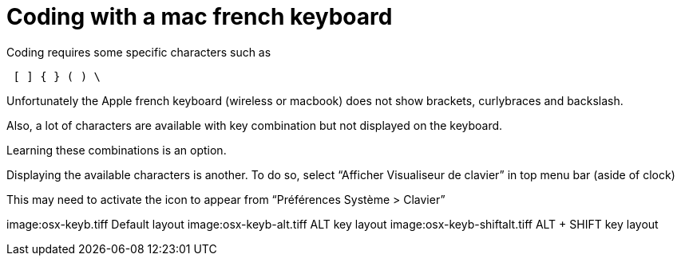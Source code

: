 # Coding with a mac french keyboard
:hp-tags: coding, OSX, tips

Coding requires some specific characters such as

----
 [ ] { } ( ) \
----

Unfortunately the Apple french keyboard (wireless or macbook) does not show brackets, curlybraces and backslash.

Also, a lot of characters are available with key combination but not displayed on the keyboard.

Learning these combinations is an option.

Displaying the available characters is another.
To do so, select “Afficher Visualiseur de clavier” in top menu bar (aside of clock)

This may need to activate the icon to appear from “Préférences Système > Clavier”

image:osx-keyb.tiff
Default layout
image:osx-keyb-alt.tiff
ALT key layout
image:osx-keyb-shiftalt.tiff
ALT + SHIFT key layout
